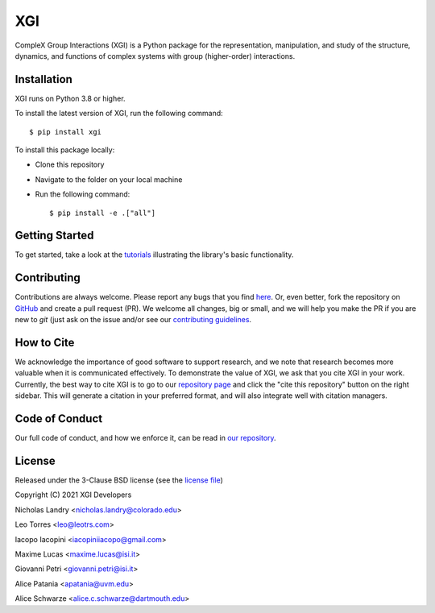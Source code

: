 XGI
===

.. image:: https://github.com/ComplexGroupInteractions/xgi/raw/main/logo/logo.svg
  :width: 200

CompleX Group Interactions (XGI) is a Python package for the representation, manipulation,
and study of the structure, dynamics, and functions of complex systems with group (higher-order) interactions.

Installation
------------
XGI runs on Python 3.8 or higher.

To install the latest version of XGI, run the following command::

   $ pip install xgi

To install this package locally:

-  Clone this repository
-  Navigate to the folder on your local machine
-  Run the following command::

   $ pip install -e .["all"]


Getting Started
---------------
To get started, take a look at the `tutorials <https://github.com/ComplexGroupInteractions/xgi/tree/main/tutorials>`_
illustrating the library's basic functionality.

Contributing
------------
Contributions are always welcome. Please report any bugs that you find `here <https://github.com/ComplexGroupInteractions/xgi/issues>`_.
Or, even better, fork the repository on `GitHub <https://github.com/ComplexGroupInteractions/xgi>`_ and create a pull request (PR).
We welcome all changes, big or small, and we will help you make the PR if you are new to `git`
(just ask on the issue and/or see our `contributing guidelines <https://github.com/ComplexGroupInteractions/xgi/tree/main/CONTRIBUTING.md>`_.

How to Cite
-----------
We acknowledge the importance of good software to support research, and we note
that research becomes more valuable when it is communicated effectively. To
demonstrate the value of XGI, we ask that you cite XGI in your work.
Currently, the best way to cite XGI is to go to our
`repository page <https://github.com/ComplexGroupInteractions/xgi>`_ and
click the "cite this repository" button on the right sidebar. This will generate
a citation in your preferred format, and will also integrate well with citation managers.

Code of Conduct
---------------
Our full code of conduct, and how we enforce it, can be read in `our repository <https://github.com/ComplexGroupInteractions/xgi/tree/main/CODE_OF_CONDUCT.md>`_.

License
-------
Released under the 3-Clause BSD license (see the `license file <https://github.com/ComplexGroupInteractions/xgi/tree/main/license.md>`_)

Copyright (C) 2021 XGI Developers

Nicholas Landry <nicholas.landry@colorado.edu>

Leo Torres <leo@leotrs.com>

Iacopo Iacopini <iacopiniiacopo@gmail.com>

Maxime Lucas <maxime.lucas@isi.it>

Giovanni Petri <giovanni.petri@isi.it>

Alice Patania <apatania@uvm.edu>

Alice Schwarze <alice.c.schwarze@dartmouth.edu>